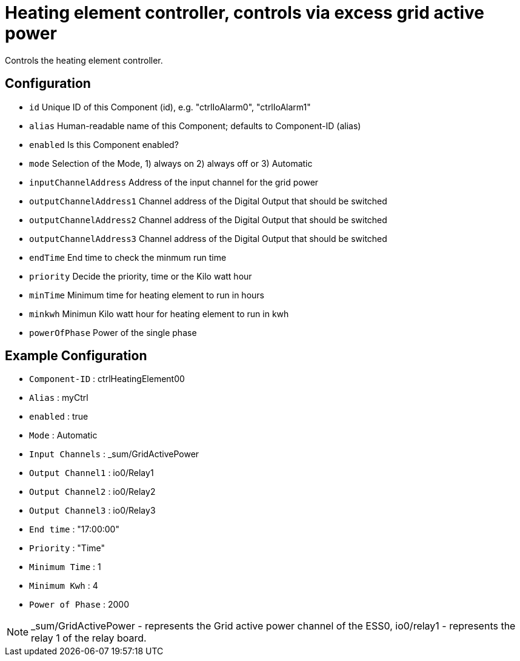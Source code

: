 = Heating element controller, controls via excess grid active power

Controls the heating element controller.


  
  

== Configuration

                - `id` Unique ID of this Component (id), e.g. "ctrlIoAlarm0", "ctrlIoAlarm1"

                - `alias` Human-readable name of this Component; defaults to Component-ID (alias)

                - `enabled` Is this Component enabled?

                - `mode` Selection of the Mode, 1) always on 2) always off or 3) Automatic

                - `inputChannelAddress` Address of the input channel for the grid power

                - `outputChannelAddress1` Channel address of the Digital Output that should be switched

                - `outputChannelAddress2` Channel address of the Digital Output that should be switched

                - `outputChannelAddress3` Channel address of the Digital Output that should be switched

                - `endTime` End time to check the minmum run time

                - `priority` Decide the priority, time or the Kilo watt hour

                - `minTime` Minimum time for heating element to run in hours

                - `minkwh` Minimun Kilo watt hour for heating element to run in kwh

                - `powerOfPhase` Power of the single phase




== Example Configuration

- `Component-ID` : ctrlHeatingElement00
- `Alias` : myCtrl
- `enabled` : true
- `Mode` : Automatic
- `Input Channels` : _sum/GridActivePower
- `Output Channel1` : io0/Relay1
- `Output Channel2` : io0/Relay2
- `Output Channel3` : io0/Relay3
- `End time` : "17:00:00" 
- `Priority` : "Time"
- `Minimum Time` : 1
- `Minimum Kwh` : 4
- `Power of Phase` : 2000

NOTE: _sum/GridActivePower - represents the Grid active power channel of the ESS0, 
io0/relay1 - represents the relay 1 of the relay board.
